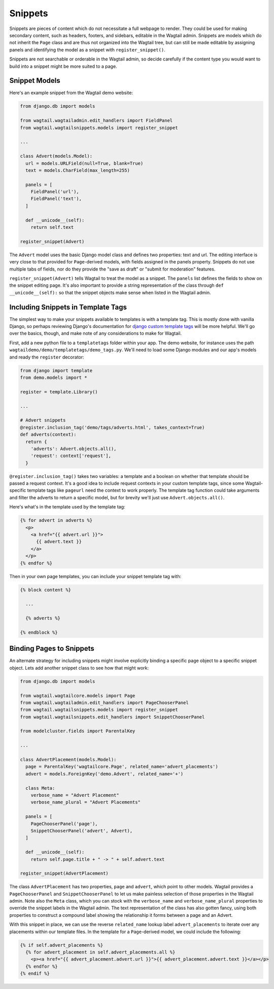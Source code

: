 Snippets
========

Snippets are pieces of content which do not necessitate a full webpage to render. They could be used for making secondary content, such as headers, footers, and sidebars, editable in the Wagtail admin. Snippets are models which do not inherit the ``Page`` class and are thus not organized into the Wagtail tree, but can still be made editable by assigning panels and identifying the model as a snippet with ``register_snippet()``.

Snippets are not searchable or orderable in the Wagtail admin, so decide carefully if the content type you would want to build into a snippet might be more suited to a page.

Snippet Models
--------------

Here's an example snippet from the Wagtail demo website:

.. code-block:: python

  from django.db import models

  from wagtail.wagtailadmin.edit_handlers import FieldPanel
  from wagtail.wagtailsnippets.models import register_snippet
  
  ...

  class Advert(models.Model):
    url = models.URLField(null=True, blank=True)
    text = models.CharField(max_length=255)

    panels = [
      FieldPanel('url'),
      FieldPanel('text'),
    ]

    def __unicode__(self):
      return self.text

  register_snippet(Advert)

The ``Advert`` model uses the basic Django model class and defines two properties: text and url. The editing interface is very close to that provided for ``Page``-derived models, with fields assigned in the panels property. Snippets do not use multiple tabs of fields, nor do they provide the "save as draft" or "submit for moderation" features.

``register_snippet(Advert)`` tells Wagtail to treat the model as a snippet. The ``panels`` list defines the fields to show on the snippet editing page. It's also important to provide a string representation of the class through ``def __unicode__(self):`` so that the snippet objects make sense when listed in the Wagtail admin.

Including Snippets in Template Tags
-----------------------------------

The simplest way to make your snippets available to templates is with a template tag. This is mostly done with vanilla Django, so perhaps reviewing Django's documentation for `django custom template tags`_ will be more helpful. We'll go over the basics, though, and make note of any considerations to make for Wagtail.

First, add a new python file to a ``templatetags`` folder within your app. The demo website, for instance uses the path ``wagtaildemo/demo/templatetags/demo_tags.py``. We'll need to load some Django modules and our app's models and ready the ``register`` decorator:

.. _django custom template tags: https://docs.djangoproject.com/en/dev/howto/custom-template-tags/

.. code-block:: python

  from django import template
  from demo.models import *

  register = template.Library()

  ...

  # Advert snippets
  @register.inclusion_tag('demo/tags/adverts.html', takes_context=True)
  def adverts(context):
    return {
      'adverts': Advert.objects.all(),
      'request': context['request'],
    }

``@register.inclusion_tag()`` takes two variables: a template and a boolean on whether that template should be passed a request context. It's a good idea to include request contexts in your custom template tags, since some Wagtail-specific template tags like ``pageurl`` need the context to work properly. The template tag function could take arguments and filter the adverts to return a specific model, but for brevity we'll just use ``Advert.objects.all()``.

Here's what's in the template used by the template tag:

.. code-block:: django

  {% for advert in adverts %}
    <p>
      <a href="{{ advert.url }}">
        {{ advert.text }}
      </a>
    </p>
  {% endfor %}

Then in your own page templates, you can include your snippet template tag with:

.. code-block:: django

  {% block content %}
  
    ...

    {% adverts %}

  {% endblock %}

Binding Pages to Snippets
-------------------------

An alternate strategy for including snippets might involve explicitly binding a specific page object to a specific snippet object. Lets add another snippet class to see how that might work:

.. code-block:: python

  from django.db import models

  from wagtail.wagtailcore.models import Page
  from wagtail.wagtailadmin.edit_handlers import PageChooserPanel
  from wagtail.wagtailsnippets.models import register_snippet
  from wagtail.wagtailsnippets.edit_handlers import SnippetChooserPanel

  from modelcluster.fields import ParentalKey
  
  ...

  class AdvertPlacement(models.Model):
    page = ParentalKey('wagtailcore.Page', related_name='advert_placements')
    advert = models.ForeignKey('demo.Advert', related_name='+')

    class Meta:
      verbose_name = "Advert Placement"
      verbose_name_plural = "Advert Placements"

    panels = [
      PageChooserPanel('page'),
      SnippetChooserPanel('advert', Advert),
    ]

    def __unicode__(self):
      return self.page.title + " -> " + self.advert.text

  register_snippet(AdvertPlacement)

The class ``AdvertPlacement`` has two properties, ``page`` and ``advert``, which point to other models. Wagtail provides a ``PageChooserPanel`` and ``SnippetChooserPanel`` to let us make painless selection of those properties in the Wagtail admin. Note also the ``Meta`` class, which you can stock with the ``verbose_name`` and ``verbose_name_plural`` properties to override the snippet labels in the Wagtail admin. The text representation of the class has also gotten fancy, using both properties to construct a compound label showing the relationship it forms between a page and an Advert.

With this snippet in place, we can use the reverse ``related_name`` lookup label ``advert_placements`` to iterate over any placements within our template files. In the template for a ``Page``-derived model, we could include the following:

.. code-block:: django

  {% if self.advert_placements %}
    {% for advert_placement in self.advert_placements.all %}
      <p><a href="{{ advert_placement.advert.url }}">{{ advert_placement.advert.text }}</a></p>
    {% endfor %}
  {% endif %}


